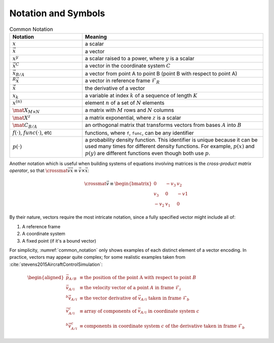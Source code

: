 ********************
Notation and Symbols
********************

.. _common_notation:
.. list-table:: Common Notation
   :header-rows: 1
   :widths: 10 25
   :align: center

   * - Notation
     - Meaning
   * - :math:`x`
     - a scalar
   * - :math:`\vec{x}`
     - a vector
   * - :math:`x^y`
     - a scalar raised to a power, where :math:`y` is a scalar
   * - :math:`\vec{x}^C`
     - a vector in the coordinate system :math:`C`
   * - :math:`\vec{x}_{B/A}`
     - a vector from point A to point B (point B with respect to point A)
   * - :math:`^R \vec{x}`
     - a vector in reference frame :math:`\mathcal{F}_R`
   * - :math:`\dot{\vec{x}}`
     - the derivative of a vector
   * - :math:`x_k`
     - a variable at index :math:`k` of a sequence of length :math:`K`
   * - :math:`x^{(n)}`
     - element :math:`n` of a set of :math:`N` elements

   * - :math:`\mat{X}_{M \times N}`
     - a matrix with :math:`M` rows and :math:`N` columns
   * - :math:`\mat{X}^z`
     - a matrix exponential, where :math:`z` is a scalar
   * - :math:`\mat{C_{B/A}}`
     - an orthogonal matrix that transforms vectors from bases :math:`A` into
       :math:`B`

   * - :math:`f(\cdot)`, :math:`func(\cdot)`, etc
     - functions, where ``f``, ``func``, can be any identifier
   * - :math:`p(\cdot)`
     - a probability density function. This identifier is unique because it
       can be used many times for different density functions. For example,
       :math:`p(x)` and :math:`p(y)` are different functions even though both
       use :math:`p`.

Another notation which is useful when building systems of equations involving
matrices is the *cross-product matrix operator*, so that
:math:`\crossmat{\vec{v}} \vec{x} \equiv \vec{v} \times \vec{x}`:

.. _crossmat:
.. math::

   \crossmat{\vec{v}} \equiv
      \begin{bmatrix}
         0 & -v_3 & v_2\\
         v_3 & 0 & -v1\\
         -v_2 & v_1 & 0
      \end{bmatrix}

.. todo::

   Define random variables (eg, :math:`X`) and random variates (:math:`x
   \in X`). Most of my functions are developed in terms of deterministic
   variables, but later those variables will be considered random (so the
   functions are now defined in terms of random variates). Not sure if/how
   to call this out explicitly.

By their nature, vectors require the most intricate notation, since a fully
specified vector might include all of:

1. A reference frame

2. A coordinate system

3. A fixed point (if it's a bound vector)

For simplicity, :numref:`common_notation` only shows examples of each distinct
element of a vector encoding. In practice, vectors may appear quite complex;
for some realistic examples taken from
:cite:`stevens2015AircraftControlSimulation`:

.. math::

   \begin{aligned}
   \vec{p}_{A/B} &\equiv
      \text{the position of the point A with respect to point } B \\
   \vec{v}_{A/i} &\equiv
      \text{the velocity vector of a point } A \text{ in frame } \mathcal{F}_i \\
   ^b \dot{\vec{v}}_{A/i} &\equiv
      \text{the vector derivative of } \vec{v}_{A/i} \text{ taken in frame } \mathcal{F}_b \\
   \vec{v}^c_{A/i} &\equiv
      \text{array of components of } \vec{v}_{A/i} \text{ in coordinate system } c \\
   ^b \dot{\vec{v}}^c_{A/i} &\equiv
      \text{components in coordinate system } c \text{ of the derivative taken in frame } \mathcal{F}_b
   \end{aligned}

